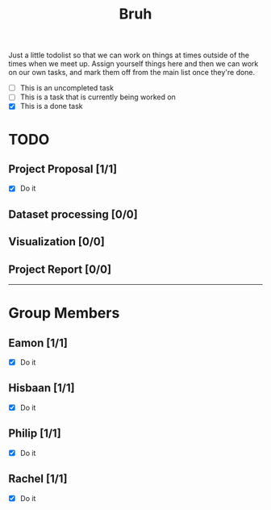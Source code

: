 #+TITLE: Bruh

Just a little todolist so that we can work on things at times outside of the times when we meet up. Assign yourself things here and then we can work on our own tasks, and mark them off from the main list once they're done.

- [ ] This is an uncompleted task
- [-] This is a task that is currently being worked on
- [X] This is a done task

* TODO
** Project Proposal [1/1]
- [X] Do it
** Dataset processing [0/0]
** Visualization [0/0]
** Project Report [0/0]

-----

* Group Members
** Eamon [1/1]
- [X] Do it
** Hisbaan [1/1]
- [X] Do it
** Philip [1/1]
- [X] Do it
** Rachel [1/1]
- [X] Do it
